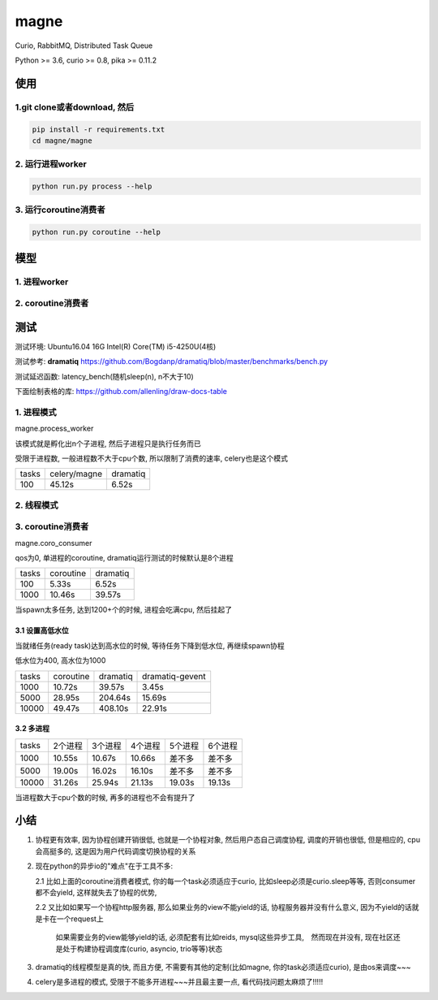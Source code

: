 magne
=======

Curio, RabbitMQ, Distributed Task Queue

Python >= 3.6, curio >= 0.8, pika >= 0.11.2

使用
------

1.git clone或者download, 然后
~~~~~~~~~~~~~~~~~~~~~~~~~~~~~~~

.. code-block:: 

    pip install -r requirements.txt
    cd magne/magne


2. 运行进程worker
~~~~~~~~~~~~~~~~~~~~~~~

.. code-block::

    python run.py process --help

3. 运行coroutine消费者
~~~~~~~~~~~~~~~~~~~~~~~~~~

.. code-block::

    python run.py coroutine --help

模型
--------------

1. 进程worker
~~~~~~~~~~~~~~~~


2. coroutine消费者
~~~~~~~~~~~~~~~~~~~~~


测试
-----------

测试环境: Ubuntu16.04 16G Intel(R) Core(TM) i5-4250U(4核)

测试参考: **dramatiq** https://github.com/Bogdanp/dramatiq/blob/master/benchmarks/bench.py

测试延迟函数: latency_bench(随机sleep(n), n不大于10)

下面绘制表格的库: https://github.com/allenling/draw-docs-table

1. 进程模式
~~~~~~~~~~~~

magne.process_worker

该模式就是孵化出n个子进程, 然后子进程只是执行任务而已

受限于进程数, 一般进程数不大于cpu个数, 所以限制了消费的速率, celery也是这个模式

+-------+--------------+----------+
|       +              +          +
| tasks + celery/magne + dramatiq +
|       +              +          +
+-------+--------------+----------+
|       +              +          +
| 100   + 45.12s       + 6.52s    +
|       +              +          +
+-------+--------------+----------+

2. 线程模式
~~~~~~~~~~~~~

3. coroutine消费者
~~~~~~~~~~~~~~~~~~~~~~~

magne.coro_consumer

qos为0, 单进程的coroutine, dramatiq运行测试的时候默认是8个进程

+-------+-----------+----------+
|       +           +          +
| tasks + coroutine + dramatiq +
|       +           +          +
+-------+-----------+----------+
|       +           +          +
| 100   + 5.33s     + 6.52s    +
|       +           +          +
+-------+-----------+----------+
|       +           +          +
| 1000  + 10.46s    + 39.57s   +
|       +           +          +
+-------+-----------+----------+

当spawn太多任务, 达到1200+个的时候, 进程会吃满cpu, 然后挂起了

3.1 设置高低水位
++++++++++++++++++++++++++++++++++

当就绪任务(ready task)达到高水位的时候, 等待任务下降到低水位, 再继续spawn协程

低水位为400, 高水位为1000

+-------+-----------+----------+-----------------+
|       +           +          +                 +
| tasks + coroutine + dramatiq + dramatiq-gevent +
|       +           +          +                 +
+-------+-----------+----------+-----------------+
|       +           +          +                 +
| 1000  + 10.72s    + 39.57s   + 3.45s           +
|       +           +          +                 +
+-------+-----------+----------+-----------------+
|       +           +          +                 +
| 5000  + 28.95s    + 204.64s  + 15.69s          +
|       +           +          +                 +
+-------+-----------+----------+-----------------+
|       +           +          +                 +
| 10000 + 49.47s    + 408.10s  + 22.91s          +
|       +           +          +                 +
+-------+-----------+----------+-----------------+

3.2 多进程
++++++++++++

+-------+-------------+-------------+-------------+-------------+-------------+
|       +             +             +             +             +             +
| tasks + 2个进程     + 3个进程     + 4个进程     + 5个进程     + 6个进程     +
|       +             +             +             +             +             +
+-------+-------------+-------------+-------------+-------------+-------------+
|       +             +             +             +             +             +
| 1000  + 10.55s      + 10.67s      + 10.66s      + 差不多      + 差不多      +
|       +             +             +             +             +             +
+-------+-------------+-------------+-------------+-------------+-------------+
|       +             +             +             +             +             +
| 5000  + 19.00s      + 16.02s      + 16.10s      + 差不多      + 差不多      +
|       +             +             +             +             +             +
+-------+-------------+-------------+-------------+-------------+-------------+
|       +             +             +             +             +             +
| 10000 + 31.26s      + 25.94s      + 21.13s      + 19.03s      + 19.13s      +
|       +             +             +             +             +             +
+-------+-------------+-------------+-------------+-------------+-------------+

当进程数大于cpu个数的时候, 再多的进程也不会有提升了


小结
-------

1. 协程更有效率, 因为协程创建开销很低, 也就是一个协程对象, 然后用户态自己调度协程, 调度的开销也很低, 但是相应的, cpu会高挺多的, 这是因为用户代码调度切换协程的关系

2. 现在python的异步io的"难点"在于工具不多:

   2.1 比如上面的coroutine消费者模式, 你的每一个task必须适应于curio, 比如sleep必须是curio.sleep等等, 否则consumer都不会yield, 这样就失去了协程的优势, 

   2.2 又比如如果写一个协程http服务器, 那么如果业务的view不能yield的话, 协程服务器并没有什么意义, 因为不yield的话就是卡在一个request上

       如果需要业务的view能够yield的话, 必须配套有比如reids, mysql这些异步工具,　然而现在并没有, 现在社区还是处于构建协程调度库(curio, asyncio, trio等等)状态


3. dramatiq的线程模型是真的快, 而且方便, 不需要有其他的定制(比如magne, 你的task必须适应curio), 是由os来调度~~~

4. celery是多进程的模式, 受限于不能多开进程~~~并且最主要一点, 看代码找问题太麻烦了!!!!!

